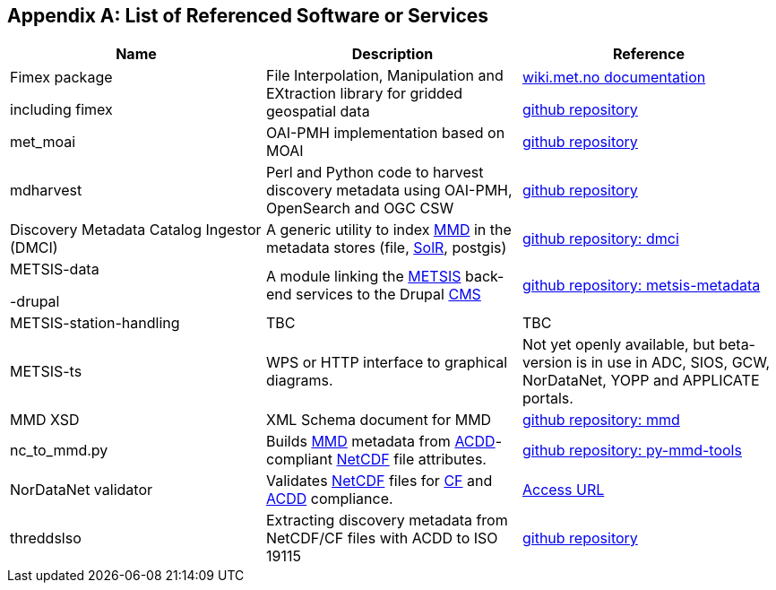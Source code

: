 [[appendixa]]
== Appendix A: List of Referenced Software or Services 

//this list is currently METNorway specific. Should perhaps be split in software and services from S-EnDA (general) and a partner specific part. 
// when the general part of the document is finished, check where these are referenced.

[%header, cols=3*]
|===
|Name
|Description
|Reference

|Fimex package

including fimex
|File Interpolation, Manipulation and EXtraction library for gridded geospatial data
|https://wiki.met.no/fimex/start[wiki.met.no documentation]

https://github.com/metno/fimex[github repository]

|met_moai
|OAI-PMH implementation based on MOAI
|https://github.com/metno/met_moai[github repository]

|mdharvest
|Perl and Python code to harvest discovery metadata using OAI-PMH, OpenSearch and OGC CSW
|https://github.com/steingod/mdharvest[github repository]

|Discovery Metadata Catalog Ingestor (DMCI)
|A generic utility to index <<mmd,MMD>> in the metadata stores (file, <<solr,SolR>>, postgis)
|https://github.com/metno/discovery-metadata-catalog-ingestor[github repository: dmci]

|METSIS-data

-drupal
|A module linking the <<metsis,METSIS>> back-end services to the Drupal <<cms,CMS>>
|https://github.com/metno/metsis-metadata[github repository: metsis-metadata]

|METSIS-station-handling
|TBC
|TBC

|METSIS-ts
|WPS or HTTP interface to graphical diagrams.
|Not yet openly available, but beta-version is in use in ADC, SIOS, GCW, NorDataNet, YOPP and APPLICATE portals.

|MMD XSD
|XML Schema document for MMD
|https://github.com/metno/mmd[github repository: mmd]

|nc_to_mmd.py
|Builds <<mmd,MMD>> metadata from <<acdd,ACDD>>-compliant <<netcdf,NetCDF>> file attributes.
|https://github.com/metno/py-mmd-tools/tree/master/py_mmd_tools[github repository: py-mmd-tools]

|NorDataNet validator
|Validates <<netcdf,NetCDF>> files for <<cf,CF>> and <<acdd,ACDD>> compliance.
|https://nordatanet.metsis.met.no/user/login?destination=dataset_validation/form[Access URL]

|threddslso
|Extracting discovery metadata from NetCDF/CF files with ACDD to ISO 19115
|https://github.com/Unidata/threddsIso[github repository]
|===
